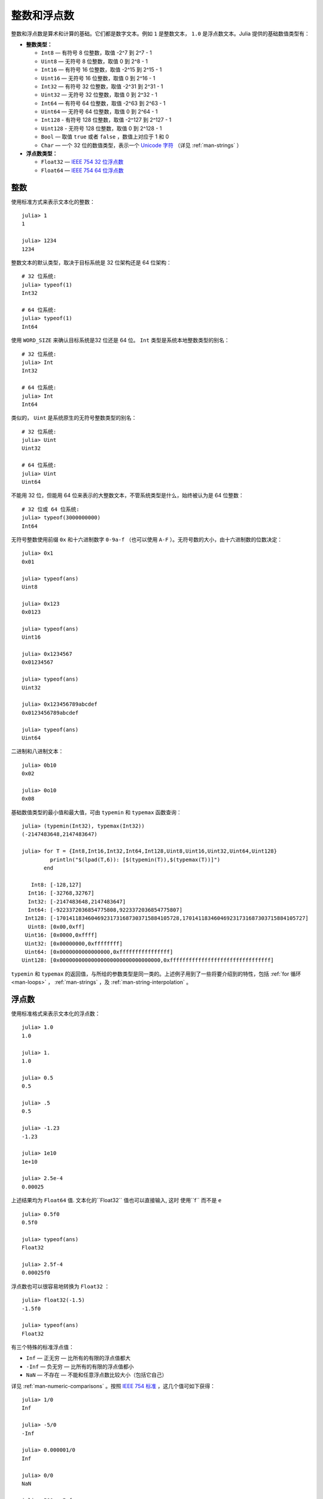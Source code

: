 .. _man-integers-and-floating-point-numbers:

**************
 整数和浮点数  
**************

整数和浮点数是算术和计算的基础。它们都是数字文本。例如 ``1`` 是整数文本， ``1.0`` 是浮点数文本。Julia 提供的基础数值类型有：

-  **整数类型：**

   -  ``Int8`` — 有符号 8 位整数，取值 -2^7 到 2^7 - 1
   -  ``Uint8`` — 无符号 8 位整数，取值 0 到 2^8 - 1
   -  ``Int16`` — 有符号 16 位整数，取值 -2^15 到 2^15 - 1
   -  ``Uint16`` — 无符号 16 位整数，取值 0 到 2^16 - 1
   -  ``Int32`` — 有符号 32 位整数，取值 -2^31 到 2^31 - 1
   -  ``Uint32`` — 无符号 32 位整数，取值 0 到 2^32 - 1
   -  ``Int64`` — 有符号 64 位整数，取值 -2^63 到 2^63 - 1
   -  ``Uint64`` — 无符号 64 位整数，取值 0 到 2^64 - 1
   -  ``Int128`` - 有符号 128 位整数，取值 -2^127 到 2^127 - 1
   -  ``Uint128`` - 无符号 128 位整数，取值 0 到 2^128 - 1
   -  ``Bool`` — 取值 ``true`` 或者 ``false`` ，数值上对应于 1 和 0
   -  ``Char`` — 一个 32 位的数值类型，表示一个 `Unicode 字符 <http://zh.wikipedia.org/zh-cn/Unicode>`_ （详见 :ref:`man-strings` ）

-  **浮点数类型：**

   -  ``Float32`` — `IEEE 754 32 位浮点数 <http://zh.wikipedia.org/zh-cn/%E5%8D%95%E7%B2%BE%E7%A1%AE%E6%B5%AE%E7%82%B9%E6%95%B0>`_
   -  ``Float64`` — `IEEE 754 64 位浮点数 <http://zh.wikipedia.org/zh-cn/%E9%9B%99%E7%B2%BE%E5%BA%A6%E6%B5%AE%E9%BB%9E%E6%95%B8>`_

整数
----

使用标准方式来表示文本化的整数： ::

    julia> 1
    1

    julia> 1234
    1234

整数文本的默认类型，取决于目标系统是 32 位架构还是 64 位架构： ::

    # 32 位系统:
    julia> typeof(1)
    Int32

    # 64 位系统:
    julia> typeof(1)
    Int64

使用 ``WORD_SIZE`` 来确认目标系统是32 位还是 64 位。 ``Int`` 类型是系统本地整数类型的别名： ::

    # 32 位系统:
    julia> Int
    Int32

    # 64 位系统:
    julia> Int
    Int64

类似的， ``Uint`` 是系统原生的无符号整数类型的别名： ::

    # 32 位系统:
    julia> Uint
    Uint32

    # 64 位系统:
    julia> Uint
    Uint64

不能用 32 位，但能用 64 位来表示的大整数文本，不管系统类型是什么，始终被认为是 64 位整数： ::

    # 32 位或 64 位系统:
    julia> typeof(3000000000)
    Int64

无符号整数使用前缀 ``0x`` 和十六进制数字 ``0-9a-f`` （也可以使用 ``A-F`` ）。无符号数的大小，由十六进制数的位数决定： ::

    julia> 0x1
    0x01

    julia> typeof(ans)
    Uint8

    julia> 0x123
    0x0123

    julia> typeof(ans)
    Uint16

    julia> 0x1234567
    0x01234567

    julia> typeof(ans)
    Uint32

    julia> 0x123456789abcdef
    0x0123456789abcdef

    julia> typeof(ans)
    Uint64

二进制和八进制文本： ::

    julia> 0b10
    0x02

    julia> 0o10
    0x08

基础数值类型的最小值和最大值，可由 ``typemin`` 和 ``typemax`` 函数查询： ::

    julia> (typemin(Int32), typemax(Int32))
    (-2147483648,2147483647)

    julia> for T = {Int8,Int16,Int32,Int64,Int128,Uint8,Uint16,Uint32,Uint64,Uint128}
             println("$(lpad(T,6)): [$(typemin(T)),$(typemax(T))]")
           end

       Int8: [-128,127]
      Int16: [-32768,32767]
      Int32: [-2147483648,2147483647]
      Int64: [-9223372036854775808,9223372036854775807]
     Int128: [-170141183460469231731687303715884105728,170141183460469231731687303715884105727]
      Uint8: [0x00,0xff]
     Uint16: [0x0000,0xffff]
     Uint32: [0x00000000,0xffffffff]
     Uint64: [0x0000000000000000,0xffffffffffffffff]
    Uint128: [0x00000000000000000000000000000000,0xffffffffffffffffffffffffffffffff]

``typemin`` 和 ``typemax`` 的返回值，与所给的参数类型是同一类的。上述例子用到了一些将要介绍到的特性，包括 :ref:`for 循环 <man-loops>` ， :ref:`man-strings` ，及 :ref:`man-string-interpolation` 。

浮点数
------

使用标准格式来表示文本化的浮点数： ::

    julia> 1.0
    1.0

    julia> 1.
    1.0

    julia> 0.5
    0.5

    julia> .5
    0.5

    julia> -1.23
    -1.23

    julia> 1e10
    1e+10

    julia> 2.5e-4
    0.00025

上述结果均为 ``Float64`` 值. 文本化的``Float32`` 值也可以直接输入, 这时
使用``f`` 而不是 ``e`` ::
    
    julia> 0.5f0
    0.5f0

    julia> typeof(ans)
    Float32

    julia> 2.5f-4
    0.00025f0

浮点数也可以很容易地转换为 ``Float32`` ： ::

    julia> float32(-1.5)
    -1.5f0

    julia> typeof(ans)
    Float32

有三个特殊的标准浮点值：

-  ``Inf`` — 正无穷 — 比所有的有限的浮点值都大
-  ``-Inf`` — 负无穷 — 比所有的有限的浮点值都小
-  ``NaN`` — 不存在 — 不能和任意浮点数比较大小（包括它自己）

详见 :ref:`man-numeric-comparisons` 。按照 `IEEE 754 标准 <http://zh.wikipedia.org/zh-cn/IEEE_754>`_ ，这几个值可如下获得： ::

    julia> 1/0
    Inf

    julia> -5/0
    -Inf

    julia> 0.000001/0
    Inf

    julia> 0/0
    NaN

    julia> 500 + Inf
    Inf

    julia> 500 - Inf
    -Inf

    julia> Inf + Inf
    Inf

    julia> Inf - Inf
    NaN

    julia> Inf/Inf
    NaN

``typemin`` 和 ``typemax`` 函数也适用于浮点数类型： ::

    julia> (typemin(Float32),typemax(Float32))
    (-Inf32,Inf32)

    julia> (typemin(Float64),typemax(Float64))
    (-Inf,Inf)

注意 ``Float32`` 都有后缀 “32” : ``NaN32``, ``Inf32``, 和 ``-Inf32`` 。

浮点数类型也支持 ``eps`` 函数，它给出了 ``1.0`` 与下一个比 ``1.0`` 稍大的、可表示的浮点数的差： ::

    julia> eps(Float32)
    1.192092896e-07

    julia> eps(Float64)
    2.22044604925031308e-16

``eps`` 函数也可以取浮点数作为参数，给出这个值和下一个可表示的浮点数的绝对差，即， ``eps(x)`` 的结果与 ``x`` 同类型，满足 ``x + eps(x)`` 是下一个比 ``x`` 稍大的、可表示的浮点数： ::

    julia> eps(1.0)
    2.22044604925031308e-16

    julia> eps(1000.)
    1.13686837721616030e-13

    julia> eps(1e-27)
    1.79366203433576585e-43

    julia> eps(0.0)
    5.0e-324

可表示的浮点数，靠近 0 最密，离 0 越远则指数般地越来越稀疏。由定义可知， ``eps(1.0)`` 与 ``eps(Float64)`` 相同，因为 ``1.0`` 是 64 位浮点数。

.. _man_arbitrary_precision_arithmetic:

任意精度的算术
------------------------------

为保证整数和浮点数计算的精度，Julia 打包了 `GNU Multiple Precision Arithmetic Library, GMP <http://gmplib.org>`_ 。Julia 相应提供了 ``BigInt`` 和 ``BigFloat`` 类型。

可以通过基础数值类型或 ``String`` 类型来构造： ::

    julia> BigInt(typemax(Int64)) + 1
    9223372036854775808

    julia> BigInt("123456789012345678901234567890") + 1
    123456789012345678901234567891

    julia> BigFloat("1.23456789012345678901")
    1.23456789012345678901

    julia> BigFloat(2.0^66) / 3
    24595658764946068821.3

    julia> factorial(BigInt(40))
    815915283247897734345611269596115894272000000000

.. _man-numeric-literal-coefficients:

代数系数
--------

Julia 允许在变量前紧跟着数值文本，来表示乘法。这有助于简化表达式： ::

    julia> x = 3
    3

    julia> 2x^2 - 3x + 1
    10

    julia> 1.5x^2 - .5x + 1
    13.0

还可以使指数函数更好看： ::

    julia> 2^2x
    64

数值文本系数同单目运算符一样。因此 ``2^3x`` 被解析为 ``2^(3x)`` ， ``2x^3`` 被解析为 ``2*(x^3)`` 。

也可以把数值文本作为括号表达式的因子： ::

    julia> 2(x-1)^2 - 3(x-1) + 1
    3

括号表达式可作为变量的因子： ::

    julia> (x-1)x
    6

两个变量括号表达式邻接，或者把变量放在括号表达式之前，不能被用来指代乘法运算： ::

    julia> (x-1)(x+1)
    type error: apply: expected Function, got Int64

    julia> x(x+1)
    type error: apply: expected Function, got Int64

这两个表达式都被解析为函数调用：任何非数值文本的表达式，如果后面跟着括号，代表调用函数来处理括号内的数值（详见 :ref:`man-functions` ）。因此，由于左面的值不是函数，这两个例子都出错了。

需要注意，代数因子和变量或括号表达式之间不能有空格。

语法冲突
~~~~~~~~

文本因子与两个数值表达式语法冲突: 十六进制整数文本和浮点数文本的科学计数法：

-  十六进制整数文本表达式 ``0xff`` 可以被解析为数值文本 ``0`` 乘以变量 ``xff``
-  浮点数文本表达式 ``1e10`` 可以被解析为数值文本 ``1`` 乘以变量 ``e10`` ，类比 ``E`` 格式

两种情况下，我们都把表达式解析为数值文本：

-  以 ``0x`` 开头的表达式，都被解析为十六进制文本
-  以数字文本开头，后面跟着 ``e`` 或 ``E`` ，都被解析为浮点数文本
